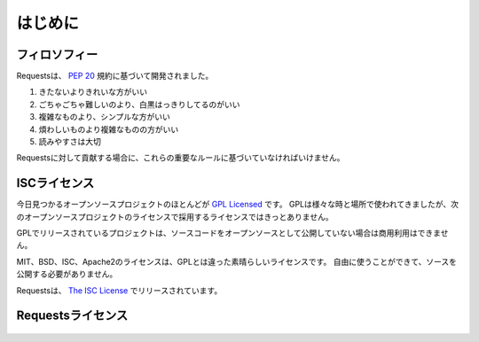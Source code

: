 .. _introduction:

はじめに
===============

.. Introduction
   ============

.. Philosophy
   ----------

フィロソフィー
--------------------

.. Requests was developed with a few :pep:`20` idioms in mind.

Requestsは、 :pep:`20` 規約に基づいて開発されました。

.. Beautiful is better than ugly.
.. Explicit is better than implicit.
.. Simple is better than complex.
.. Complex is better than complicated.
.. Readability counts.

#. きたないよりきれいな方がいい
#. ごちゃごちゃ難しいのより、白黒はっきりしてるのがいい
#. 複雑なものより、シンプルな方がいい
#. 煩わしいものより複雑なものの方がいい
#. 読みやすさは大切

.. All contributions to Requests should keep these important rules in mind.

Requestsに対して貢献する場合に、これらの重要なルールに基づいていなければいけません。

.. _`isc`:

.. ISC License
   -----------

ISCライセンス
--------------

.. A large number of open source projects you find today are `GPL Licensed`_.
   While the GPL has its time and place, it should most certainly not be your
   go-to license for your next open source project.

今日見つかるオープンソースプロジェクトのほとんどが `GPL Licensed`_ です。
GPLは様々な時と場所で使われてきましたが、次のオープンソースプロジェクトのライセンスで採用するライセンスではきっとありません。

.. A project that is released as GPL cannot be used in any commercial product
   without the product itself also being offered as open source.

GPLでリリースされているプロジェクトは、ソースコードをオープンソースとして公開していない場合は商用利用はできません。

.. The MIT, BSD, ISC, and Apache2 licenses are great alternatives to the GPL
   that allow your open-source software to be used freely in proprietary,
   closed-source software.

MIT、BSD、ISC、Apache2のライセンスは、GPLとは違った素晴らしいライセンスです。
自由に使うことができて、ソースを公開する必要がありません。

.. Requests is released under terms of `The ISC License`_.

Requestsは、 `The ISC License`_ でリリースされています。

.. _`GPL Licensed`: http://www.opensource.org/licenses/gpl-license.php
.. _`The ISC License`: http://www.opensource.org/licenses/isc-license


.. Requests License
   ----------------

Requestsライセンス
-----------------------

    .. include:: ../../LICENSE
